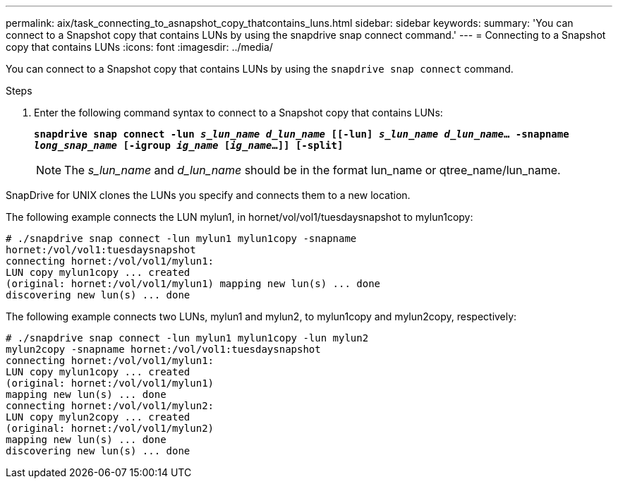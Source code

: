 ---
permalink: aix/task_connecting_to_asnapshot_copy_thatcontains_luns.html
sidebar: sidebar
keywords:
summary: 'You can connect to a Snapshot copy that contains LUNs by using the snapdrive snap connect command.'
---
= Connecting to a Snapshot copy that contains LUNs
:icons: font
:imagesdir: ../media/

[.lead]
You can connect to a Snapshot copy that contains LUNs by using the `snapdrive snap connect` command.

.Steps

. Enter the following command syntax to connect to a Snapshot copy that contains LUNs:
+
`*snapdrive snap connect -lun _s_lun_name d_lun_name_ [[-lun] _s_lun_name d_lun_name_... -snapname _long_snap_name_ [-igroup _ig_name_ [_ig_name_...]] [-split]*`
+
NOTE: The _s_lun_name_ and _d_lun_name_ should be in the format lun_name or qtree_name/lun_name.

SnapDrive for UNIX clones the LUNs you specify and connects them to a new location.

The following example connects the LUN mylun1, in hornet/vol/vol1/tuesdaysnapshot to mylun1copy:

----
# ./snapdrive snap connect -lun mylun1 mylun1copy -snapname
hornet:/vol/vol1:tuesdaysnapshot
connecting hornet:/vol/vol1/mylun1:
LUN copy mylun1copy ... created
(original: hornet:/vol/vol1/mylun1) mapping new lun(s) ... done
discovering new lun(s) ... done
----

The following example connects two LUNs, mylun1 and mylun2, to mylun1copy and mylun2copy, respectively:

----
# ./snapdrive snap connect -lun mylun1 mylun1copy -lun mylun2
mylun2copy -snapname hornet:/vol/vol1:tuesdaysnapshot
connecting hornet:/vol/vol1/mylun1:
LUN copy mylun1copy ... created
(original: hornet:/vol/vol1/mylun1)
mapping new lun(s) ... done
connecting hornet:/vol/vol1/mylun2:
LUN copy mylun2copy ... created
(original: hornet:/vol/vol1/mylun2)
mapping new lun(s) ... done
discovering new lun(s) ... done
----
